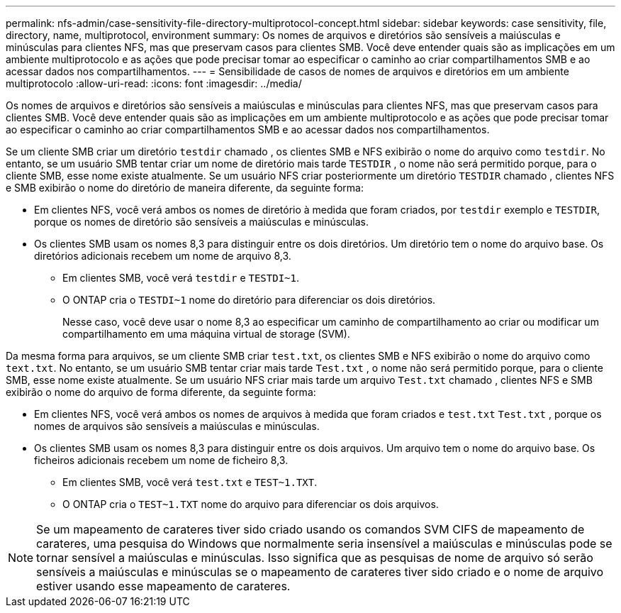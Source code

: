 ---
permalink: nfs-admin/case-sensitivity-file-directory-multiprotocol-concept.html 
sidebar: sidebar 
keywords: case sensitivity, file, directory, name, multiprotocol, environment 
summary: Os nomes de arquivos e diretórios são sensíveis a maiúsculas e minúsculas para clientes NFS, mas que preservam casos para clientes SMB. Você deve entender quais são as implicações em um ambiente multiprotocolo e as ações que pode precisar tomar ao especificar o caminho ao criar compartilhamentos SMB e ao acessar dados nos compartilhamentos. 
---
= Sensibilidade de casos de nomes de arquivos e diretórios em um ambiente multiprotocolo
:allow-uri-read: 
:icons: font
:imagesdir: ../media/


[role="lead"]
Os nomes de arquivos e diretórios são sensíveis a maiúsculas e minúsculas para clientes NFS, mas que preservam casos para clientes SMB. Você deve entender quais são as implicações em um ambiente multiprotocolo e as ações que pode precisar tomar ao especificar o caminho ao criar compartilhamentos SMB e ao acessar dados nos compartilhamentos.

Se um cliente SMB criar um diretório `testdir` chamado , os clientes SMB e NFS exibirão o nome do arquivo como `testdir`. No entanto, se um usuário SMB tentar criar um nome de diretório mais tarde `TESTDIR` , o nome não será permitido porque, para o cliente SMB, esse nome existe atualmente. Se um usuário NFS criar posteriormente um diretório `TESTDIR` chamado , clientes NFS e SMB exibirão o nome do diretório de maneira diferente, da seguinte forma:

* Em clientes NFS, você verá ambos os nomes de diretório à medida que foram criados, por `testdir` exemplo e `TESTDIR`, porque os nomes de diretório são sensíveis a maiúsculas e minúsculas.
* Os clientes SMB usam os nomes 8,3 para distinguir entre os dois diretórios. Um diretório tem o nome do arquivo base. Os diretórios adicionais recebem um nome de arquivo 8,3.
+
** Em clientes SMB, você verá `testdir` e `TESTDI~1`.
** O ONTAP cria o `TESTDI~1` nome do diretório para diferenciar os dois diretórios.
+
Nesse caso, você deve usar o nome 8,3 ao especificar um caminho de compartilhamento ao criar ou modificar um compartilhamento em uma máquina virtual de storage (SVM).





Da mesma forma para arquivos, se um cliente SMB criar `test.txt`, os clientes SMB e NFS exibirão o nome do arquivo como `text.txt`. No entanto, se um usuário SMB tentar criar mais tarde `Test.txt` , o nome não será permitido porque, para o cliente SMB, esse nome existe atualmente. Se um usuário NFS criar mais tarde um arquivo `Test.txt` chamado , clientes NFS e SMB exibirão o nome do arquivo de forma diferente, da seguinte forma:

* Em clientes NFS, você verá ambos os nomes de arquivos à medida que foram criados e `test.txt` `Test.txt` , porque os nomes de arquivos são sensíveis a maiúsculas e minúsculas.
* Os clientes SMB usam os nomes 8,3 para distinguir entre os dois arquivos. Um arquivo tem o nome do arquivo base. Os ficheiros adicionais recebem um nome de ficheiro 8,3.
+
** Em clientes SMB, você verá `test.txt` e `TEST~1.TXT`.
** O ONTAP cria o `TEST~1.TXT` nome do arquivo para diferenciar os dois arquivos.




[NOTE]
====
Se um mapeamento de carateres tiver sido criado usando os comandos SVM CIFS de mapeamento de carateres, uma pesquisa do Windows que normalmente seria insensível a maiúsculas e minúsculas pode se tornar sensível a maiúsculas e minúsculas. Isso significa que as pesquisas de nome de arquivo só serão sensíveis a maiúsculas e minúsculas se o mapeamento de carateres tiver sido criado e o nome de arquivo estiver usando esse mapeamento de carateres.

====